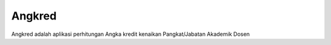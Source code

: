 #######
Angkred
#######

Angkred adalah aplikasi perhitungan Angka kredit kenaikan Pangkat/Jabatan Akademik Dosen
